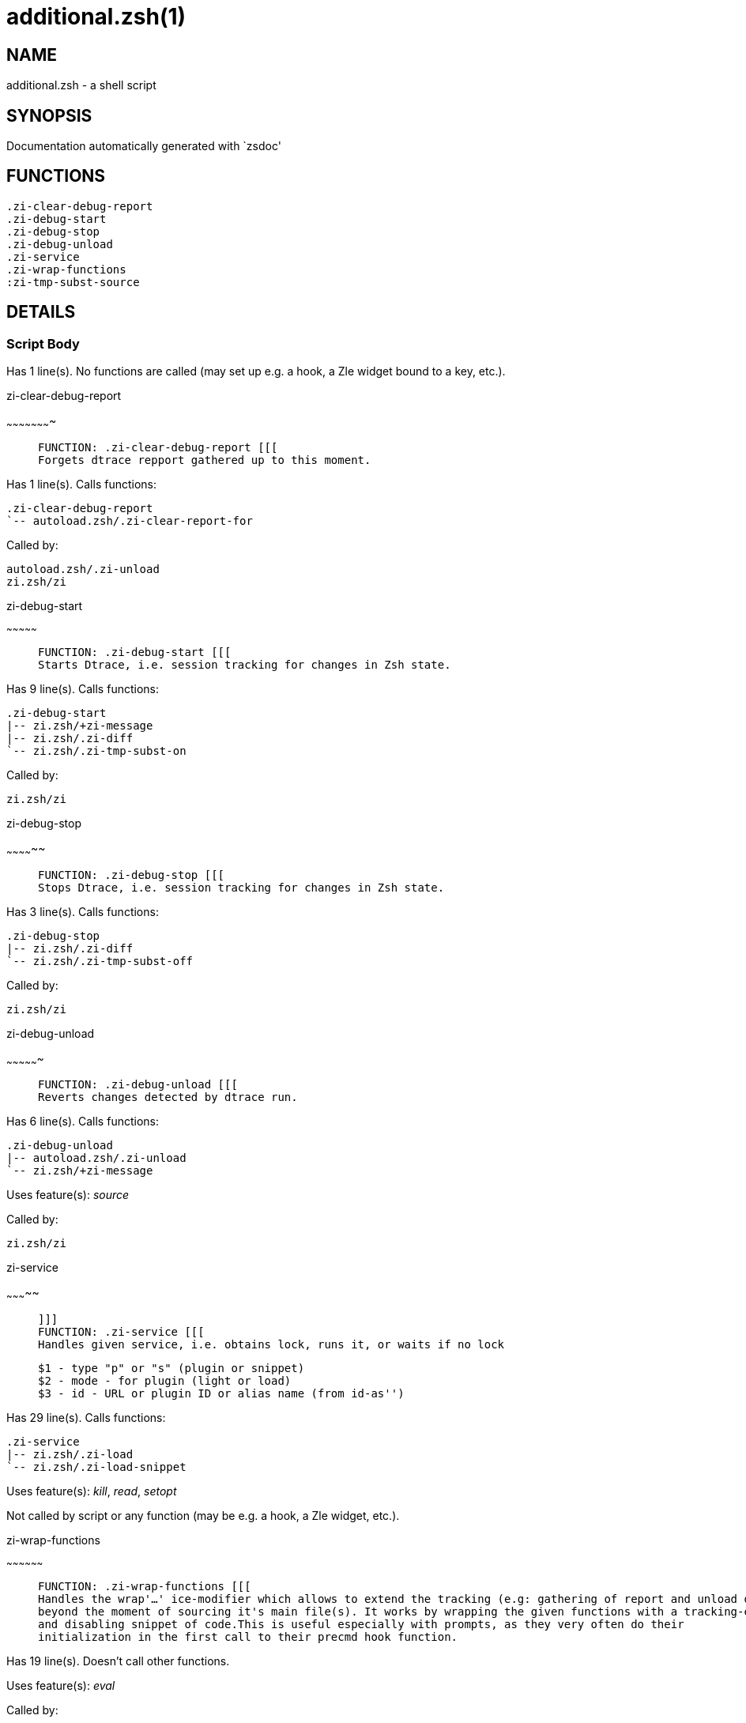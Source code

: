 additional.zsh(1)
=================
:compat-mode!:

NAME
----
additional.zsh - a shell script

SYNOPSIS
--------
Documentation automatically generated with `zsdoc'

FUNCTIONS
---------

 .zi-clear-debug-report
 .zi-debug-start
 .zi-debug-stop
 .zi-debug-unload
 .zi-service
 .zi-wrap-functions
 :zi-tmp-subst-source

DETAILS
-------

Script Body
~~~~~~~~~~~

Has 1 line(s). No functions are called (may set up e.g. a hook, a Zle widget bound to a key, etc.).

.zi-clear-debug-report
~~~~~~~~~~~~~~~~~~~~~~

____
 
 FUNCTION: .zi-clear-debug-report [[[
 Forgets dtrace repport gathered up to this moment.
____

Has 1 line(s). Calls functions:

 .zi-clear-debug-report
 `-- autoload.zsh/.zi-clear-report-for

Called by:

 autoload.zsh/.zi-unload
 zi.zsh/zi

.zi-debug-start
~~~~~~~~~~~~~~~

____
 
 FUNCTION: .zi-debug-start [[[
 Starts Dtrace, i.e. session tracking for changes in Zsh state.
____

Has 9 line(s). Calls functions:

 .zi-debug-start
 |-- zi.zsh/+zi-message
 |-- zi.zsh/.zi-diff
 `-- zi.zsh/.zi-tmp-subst-on

Called by:

 zi.zsh/zi

.zi-debug-stop
~~~~~~~~~~~~~~

____
 
 FUNCTION: .zi-debug-stop [[[
 Stops Dtrace, i.e. session tracking for changes in Zsh state.
____

Has 3 line(s). Calls functions:

 .zi-debug-stop
 |-- zi.zsh/.zi-diff
 `-- zi.zsh/.zi-tmp-subst-off

Called by:

 zi.zsh/zi

.zi-debug-unload
~~~~~~~~~~~~~~~~

____
 
 FUNCTION: .zi-debug-unload [[[
 Reverts changes detected by dtrace run.
____

Has 6 line(s). Calls functions:

 .zi-debug-unload
 |-- autoload.zsh/.zi-unload
 `-- zi.zsh/+zi-message

Uses feature(s): _source_

Called by:

 zi.zsh/zi

.zi-service
~~~~~~~~~~~

____
 
 ]]]
 FUNCTION: .zi-service [[[
 Handles given service, i.e. obtains lock, runs it, or waits if no lock
 
 $1 - type "p" or "s" (plugin or snippet)
 $2 - mode - for plugin (light or load)
 $3 - id - URL or plugin ID or alias name (from id-as'')
____

Has 29 line(s). Calls functions:

 .zi-service
 |-- zi.zsh/.zi-load
 `-- zi.zsh/.zi-load-snippet

Uses feature(s): _kill_, _read_, _setopt_

Not called by script or any function (may be e.g. a hook, a Zle widget, etc.).

.zi-wrap-functions
~~~~~~~~~~~~~~~~~~

____
 
 FUNCTION: .zi-wrap-functions [[[
 Handles the wrap'…' ice-modifier which allows to extend the tracking (e.g: gathering of report and unload data) of a plugin
 beyond the moment of sourcing it's main file(s). It works by wrapping the given functions with a tracking-enabling
 and disabling snippet of code.This is useful especially with prompts, as they very often do their
 initialization in the first call to their precmd hook function.
____

Has 19 line(s). Doesn't call other functions.

Uses feature(s): _eval_

Called by:

 zi.zsh/.zi-load-plugin
 zi.zsh/.zi-load-snippet

:zi-tmp-subst-source
~~~~~~~~~~~~~~~~~~~~

____
 
 FUNCTION: :zi-tmp-subst-source [[[
____

Has 25 line(s). Calls functions:

 :zi-tmp-subst-source
 `-- zi.zsh/+zi-message

Uses feature(s): _eval_

Not called by script or any function (may be e.g. a hook, a Zle widget, etc.).

